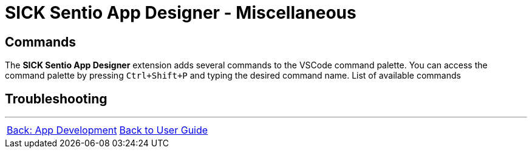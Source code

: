 = SICK Sentio App Designer - Miscellaneous
// This chapter provides an miscellaneous collection of topics related to the SICK Sentio App Designer that do not fit into the other chapters.

== Commands
The *SICK Sentio App Designer* extension adds several commands to the VSCode command palette. You can access the command palette by pressing `Ctrl+Shift+P` and typing the desired command name.
List of available commands
// TODO: Add link to subpage

== Troubleshooting
// TODO: Fill


---
[cols="<,^,>", frame=none, grid=none]
|===
|xref:../Chapter_3-App_Development/App_Development.adoc[Back: App Development]|xref:../User_Guide.adoc[Back to User Guide]|
|===
